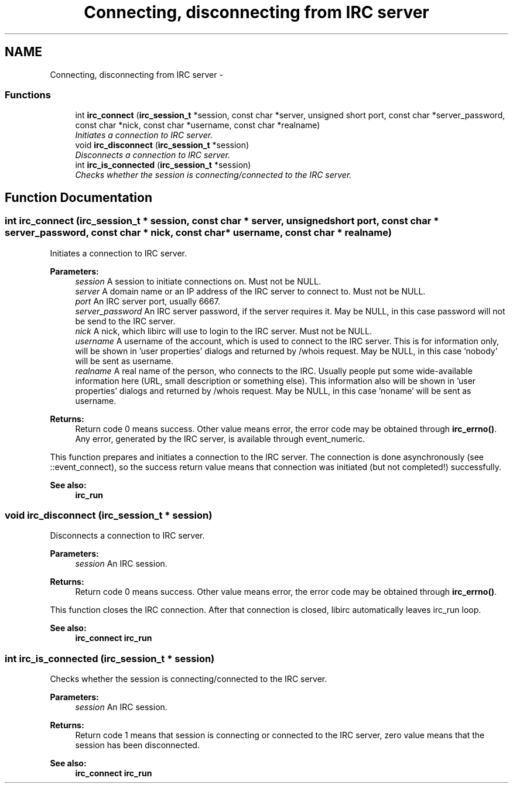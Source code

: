 .TH "Connecting, disconnecting from IRC server" 3 "30 Sep 2004" "Version 0.1" "libirc" \" -*- nroff -*-
.ad l
.nh
.SH NAME
Connecting, disconnecting from IRC server \- 
.SS "Functions"

.in +1c
.ti -1c
.RI "int \fBirc_connect\fP (\fBirc_session_t\fP *session, const char *server, unsigned short port, const char *server_password, const char *nick, const char *username, const char *realname)"
.br
.RI "\fIInitiates a connection to IRC server. \fP"
.ti -1c
.RI "void \fBirc_disconnect\fP (\fBirc_session_t\fP *session)"
.br
.RI "\fIDisconnects a connection to IRC server. \fP"
.ti -1c
.RI "int \fBirc_is_connected\fP (\fBirc_session_t\fP *session)"
.br
.RI "\fIChecks whether the session is connecting/connected to the IRC server. \fP"
.in -1c
.SH "Function Documentation"
.PP 
.SS "int irc_connect (\fBirc_session_t\fP * session, const char * server, unsigned short port, const char * server_password, const char * nick, const char * username, const char * realname)"
.PP
Initiates a connection to IRC server. 
.PP
\fBParameters:\fP
.RS 4
\fIsession\fP A session to initiate connections on. Must not be NULL. 
.br
\fIserver\fP A domain name or an IP address of the IRC server to connect to. Must not be NULL. 
.br
\fIport\fP An IRC server port, usually 6667. 
.br
\fIserver_password\fP An IRC server password, if the server requires it. May be NULL, in this case password will not be send to the IRC server. 
.br
\fInick\fP A nick, which libirc will use to login to the IRC server. Must not be NULL. 
.br
\fIusername\fP A username of the account, which is used to connect to the IRC server. This is for information only, will be shown in 'user properties' dialogs and returned by /whois request. May be NULL, in this case 'nobody' will be sent as username. 
.br
\fIrealname\fP A real name of the person, who connects to the IRC. Usually people put some wide-available information here (URL, small description or something else). This information also will be shown in 'user properties' dialogs and returned by /whois request. May be NULL, in this case 'noname' will be sent as username.
.RE
.PP
\fBReturns:\fP
.RS 4
Return code 0 means success. Other value means error, the error code may be obtained through \fBirc_errno()\fP. Any error, generated by the IRC server, is available through event_numeric.
.RE
.PP
This function prepares and initiates a connection to the IRC server. The connection is done asynchronously (see ::event_connect), so the success return value means that connection was initiated (but not completed!) successfully.
.PP
\fBSee also:\fP
.RS 4
\fBirc_run\fP 
.RE
.PP

.SS "void irc_disconnect (\fBirc_session_t\fP * session)"
.PP
Disconnects a connection to IRC server. 
.PP
\fBParameters:\fP
.RS 4
\fIsession\fP An IRC session.
.RE
.PP
\fBReturns:\fP
.RS 4
Return code 0 means success. Other value means error, the error code may be obtained through \fBirc_errno()\fP.
.RE
.PP
This function closes the IRC connection. After that connection is closed, libirc automatically leaves irc_run loop.
.PP
\fBSee also:\fP
.RS 4
\fBirc_connect\fP \fBirc_run\fP 
.RE
.PP

.SS "int irc_is_connected (\fBirc_session_t\fP * session)"
.PP
Checks whether the session is connecting/connected to the IRC server. 
.PP
\fBParameters:\fP
.RS 4
\fIsession\fP An IRC session.
.RE
.PP
\fBReturns:\fP
.RS 4
Return code 1 means that session is connecting or connected to the IRC server, zero value means that the session has been disconnected.
.RE
.PP
\fBSee also:\fP
.RS 4
\fBirc_connect\fP \fBirc_run\fP 
.RE
.PP

